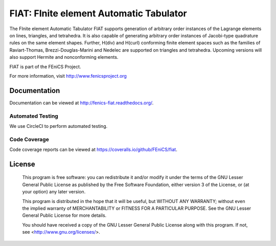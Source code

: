 ========================================
FIAT: FInite element Automatic Tabulator
========================================

The FInite element Automatic Tabulator FIAT supports generation of
arbitrary order instances of the Lagrange elements on lines,
triangles, and tetrahedra. It is also capable of generating arbitrary
order instances of Jacobi-type quadrature rules on the same element
shapes. Further, H(div) and H(curl) conforming finite element spaces
such as the families of Raviart-Thomas, Brezzi-Douglas-Marini and
Nedelec are supported on triangles and tetrahedra. Upcoming versions
will also support Hermite and nonconforming elements.

FIAT is part of the FEniCS Project.

For more information, visit http://www.fenicsproject.org


Documentation
=============

Documentation can be viewed at http://fenics-fiat.readthedocs.org/.

.. image:: https://readthedocs.org/projects/fenics-fiat/badge/?version=latest
   :target: http://fenics.readthedocs.io/projects/fiat/en/latest/?badge=latest
   :alt: Documentation Status


Automated Testing
-----------------

We use CircleCI to perform automated
testing.

.. image:: https://circleci.com/gh/FEniCS/fiat.svg?style=shield
    :target: https://circleci.com/gh/FEniCS/fiat
   :alt: Build Status


Code Coverage
-------------

Code coverage reports can be viewed at
https://coveralls.io/github/FEniCS/fiat.

.. image:: https://coveralls.io/repos/github/FEniCS/fiat/badge.svg?branch=master
   :target: https://coveralls.io/github/FEniCS/fiat?branch=master
   :alt: Coverage Status


License
=======

  This program is free software: you can redistribute it and/or modify
  it under the terms of the GNU Lesser General Public License as published by
  the Free Software Foundation, either version 3 of the License, or
  (at your option) any later version.

  This program is distributed in the hope that it will be useful,
  but WITHOUT ANY WARRANTY; without even the implied warranty of
  MERCHANTABILITY or FITNESS FOR A PARTICULAR PURPOSE. See the
  GNU Lesser General Public License for more details.

  You should have received a copy of the GNU Lesser General Public License
  along with this program. If not, see <http://www.gnu.org/licenses/>.
